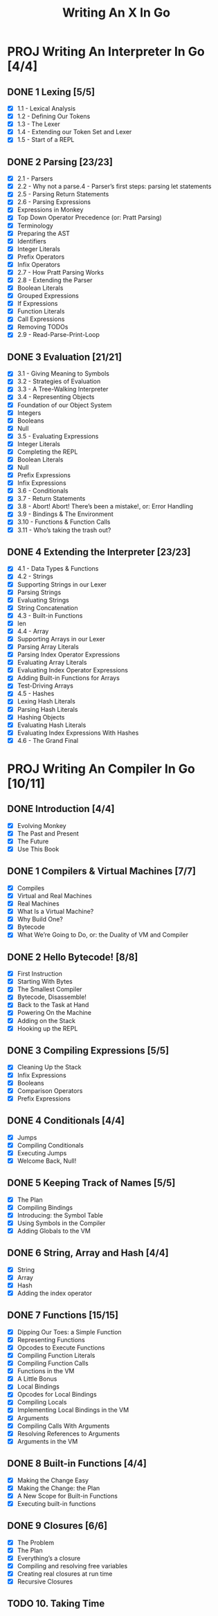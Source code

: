 #+title: Writing An X In Go
#+startup: show2levels

* PROJ Writing An Interpreter In Go [4/4]
** DONE 1 Lexing [5/5]
- [X] 1.1 - Lexical Analysis
- [X] 1.2 - Defining Our Tokens
- [X] 1.3 - The Lexer
- [X] 1.4 - Extending our Token Set and Lexer
- [X] 1.5 - Start of a REPL
** DONE 2 Parsing [23/23]
- [X] 2.1 - Parsers
- [X] 2.2 - Why not a parse.4 - Parser’s first steps: parsing let statements
- [X] 2.5 - Parsing Return Statements
- [X] 2.6 - Parsing Expressions
- [X] Expressions in Monkey
- [X] Top Down Operator Precedence (or: Pratt Parsing)
- [X] Terminology
- [X] Preparing the AST
- [X] Identifiers
- [X] Integer Literals
- [X] Prefix Operators
- [X] Infix Operators
- [X] 2.7 - How Pratt Parsing Works
- [X] 2.8 - Extending the Parser
- [X] Boolean Literals
- [X] Grouped Expressions
- [X] If Expressions
- [X] Function Literals
- [X] Call Expressions
- [X] Removing TODOs
- [X] 2.9 - Read-Parse-Print-Loop
** DONE 3 Evaluation [21/21]
- [X] 3.1 - Giving Meaning to Symbols
- [X] 3.2 - Strategies of Evaluation
- [X] 3.3 - A Tree-Walking Interpreter
- [X] 3.4 - Representing Objects
- [X] Foundation of our Object System
- [X] Integers
- [X] Booleans
- [X] Null
- [X] 3.5 - Evaluating Expressions
- [X] Integer Literals
- [X] Completing the REPL
- [X] Boolean Literals
- [X] Null
- [X] Prefix Expressions
- [X] Infix Expressions
- [X] 3.6 - Conditionals
- [X] 3.7 - Return Statements
- [X] 3.8 - Abort! Abort! There’s been a mistake!, or: Error Handling
- [X] 3.9 - Bindings & The Environment
- [X] 3.10 - Functions & Function Calls
- [X] 3.11 - Who’s taking the trash out?
** DONE 4 Extending the Interpreter [23/23]
- [X] 4.1 - Data Types & Functions
- [X] 4.2 - Strings
- [X] Supporting Strings in our Lexer
- [X] Parsing Strings
- [X] Evaluating Strings
- [X] String Concatenation
- [X] 4.3 - Built-in Functions
- [X] len
- [X] 4.4 - Array
- [X] Supporting Arrays in our Lexer
- [X] Parsing Array Literals
- [X] Parsing Index Operator Expressions
- [X] Evaluating Array Literals
- [X] Evaluating Index Operator Expressions
- [X] Adding Built-in Functions for Arrays
- [X] Test-Driving Arrays
- [X] 4.5 - Hashes
- [X] Lexing Hash Literals
- [X] Parsing Hash Literals
- [X] Hashing Objects
- [X] Evaluating Hash Literals
- [X] Evaluating Index Expressions With Hashes
- [X] 4.6 - The Grand Final
* PROJ Writing An Compiler In Go [10/11]
** DONE Introduction [4/4]
 - [X] Evolving Monkey
 - [X] The Past and Present
 - [X] The Future
 - [X] Use This Book
** DONE 1 Compilers & Virtual Machines [7/7]
 - [X] Compiles
 - [X] Virtual and Real Machines
 - [X] Real Machines
 - [X] What Is a Virtual Machine?
 - [X] Why Build One?
 - [X] Bytecode
 - [X] What We’re Going to Do, or: the Duality of VM and Compiler
** DONE 2 Hello Bytecode! [8/8]
 - [X] First Instruction
 - [X] Starting With Bytes
 - [X] The Smallest Compiler
 - [X] Bytecode, Disassemble!
 - [X] Back to the Task at Hand
 - [X] Powering On the Machine
 - [X] Adding on the Stack
 - [X] Hooking up the REPL
** DONE 3 Compiling Expressions [5/5]
 - [X] Cleaning Up the Stack
 - [X] Infix Expressions
 - [X] Booleans
 - [X] Comparison Operators
 - [X] Prefix Expressions
** DONE 4 Conditionals [4/4]
 - [X] Jumps
 - [X] Compiling Conditionals
 - [X] Executing Jumps
 - [X] Welcome Back, Null!
** DONE 5 Keeping Track of Names [5/5]
:LOGBOOK:
CLOCK: [2022-10-10 Mon 10:25]--[2022-10-10 Mon 11:21] =>  0:56
:END:
 - [X] The Plan
 - [X] Compiling Bindings
 - [X] Introducing: the Symbol Table
 - [X] Using Symbols in the Compiler
 - [X] Adding Globals to the VM
** DONE 6 String, Array and Hash [4/4]
:LOGBOOK:
CLOCK: [2022-10-11 Tue 08:40]--[2022-10-11 Tue 09:05] =>  0:25
CLOCK: [2022-10-11 Tue 08:09]--[2022-10-11 Tue 08:34] =>  0:25
CLOCK: [2022-10-11 Tue 07:43]--[2022-10-11 Tue 08:08] =>  0:25
:END:
 - [X] String
 - [X] Array
 - [X] Hash
 - [X] Adding the index operator
** DONE 7 Functions [15/15]
:LOGBOOK:
CLOCK: [2022-10-18 Tue 09:00]--[2022-10-18 Tue 09:25] =>  0:25
CLOCK: [2022-10-18 Tue 08:31]--[2022-10-18 Tue 08:56] =>  0:25
CLOCK: [2022-10-17 Mon 12:21]--[2022-10-17 Mon 12:46] =>  0:25
CLOCK: [2022-10-17 Mon 11:37]--[2022-10-17 Mon 12:02] =>  0:25
CLOCK: [2022-10-17 Mon 11:01]--[2022-10-17 Mon 11:26] =>  0:25
CLOCK: [2022-10-17 Mon 09:45]--[2022-10-17 Mon 10:10] =>  0:25
CLOCK: [2022-10-17 Mon 09:42]--[2022-10-17 Mon 09:43] =>  0:01
CLOCK: [2022-10-14 Fri 09:04]--[2022-10-14 Fri 09:29] =>  0:25
CLOCK: [2022-10-13 Thu 09:29]--[2022-10-13 Thu 09:54] =>  0:25
CLOCK: [2022-10-13 Thu 08:32]--[2022-10-13 Thu 08:57] =>  0:25
CLOCK: [2022-10-12 Wed 11:01]--[2022-10-12 Wed 11:06] =>  0:05
CLOCK: [2022-10-12 Wed 09:24]--[2022-10-12 Wed 09:49] =>  0:25
CLOCK: [2022-10-12 Wed 08:54]--[2022-10-12 Wed 09:19] =>  0:25
CLOCK: [2022-10-12 Wed 08:15]--[2022-10-12 Wed 08:40] =>  0:25
:END:
 - [X] Dipping Our Toes: a Simple Function
 - [X] Representing Functions
 - [X] Opcodes to Execute Functions
 - [X] Compiling Function Literals
 - [X] Compiling Function Calls
 - [X] Functions in the VM
 - [X] A Little Bonus
 - [X] Local Bindings
 - [X] Opcodes for Local Bindings
 - [X] Compiling Locals
 - [X] Implementing Local Bindings in the VM
 - [X] Arguments
 - [X] Compiling Calls With Arguments
 - [X] Resolving References to Arguments
 - [X] Arguments in the VM
** DONE 8 Built-in Functions [4/4]
:LOGBOOK:
CLOCK: [2022-10-19 Wed 10:22]--[2022-10-19 Wed 10:47] =>  0:25
CLOCK: [2022-10-19 Wed 09:53]--[2022-10-19 Wed 10:18] =>  0:25
:END:
 - [X] Making the Change Easy
 - [X] Making the Change: the Plan
 - [X] A New Scope for Built-in Functions
 - [X] Executing built-in functions
** DONE 9 Closures [6/6]
:LOGBOOK:
CLOCK: [2022-10-25 Tue 10:59]--[2022-10-25 Tue 11:20] =>  0:21
CLOCK: [2022-10-25 Tue 10:20]--[2022-10-25 Tue 10:45] =>  0:25
CLOCK: [2022-10-21 Fri 11:21]--[2022-10-21 Fri 11:46] =>  0:25
CLOCK: [2022-10-21 Fri 09:58]--[2022-10-21 Fri 10:23] =>  0:25
CLOCK: [2022-10-20 Thu 09:08]--[2022-10-20 Thu 09:33] =>  0:25
:END:
 - [X] The Problem
 - [X] The Plan
 - [X] Everything’s a closure
 - [X] Compiling and resolving free variables
 - [X] Creating real closures at run time
 - [X] Recursive Closures
** TODO 10. Taking Time

